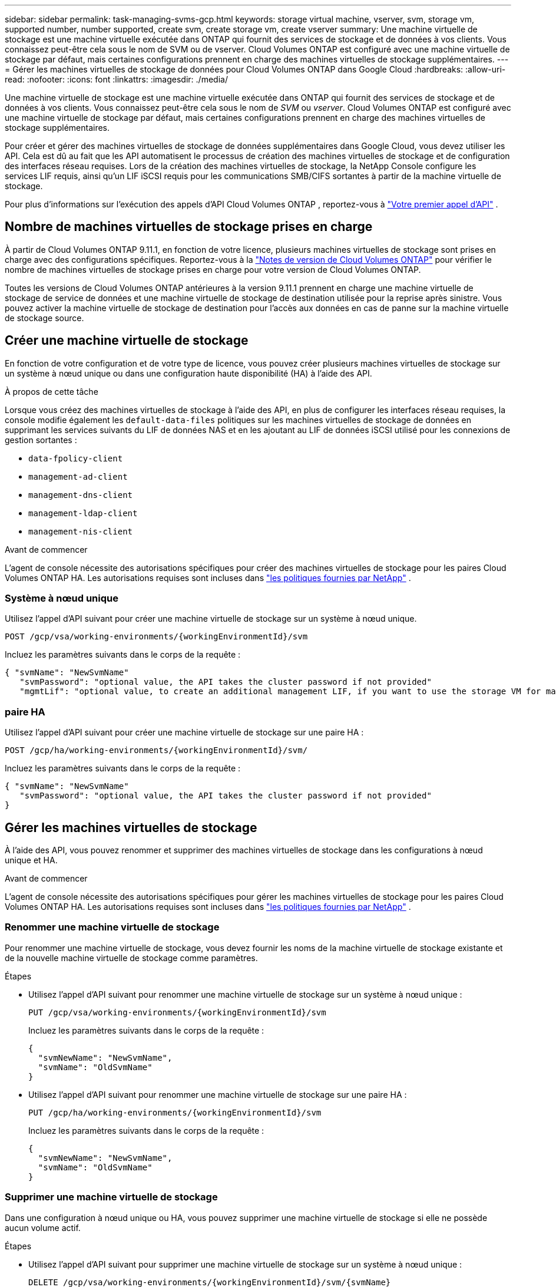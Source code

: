---
sidebar: sidebar 
permalink: task-managing-svms-gcp.html 
keywords: storage virtual machine, vserver, svm, storage vm, supported number, number supported, create svm, create storage vm, create vserver 
summary: Une machine virtuelle de stockage est une machine virtuelle exécutée dans ONTAP qui fournit des services de stockage et de données à vos clients.  Vous connaissez peut-être cela sous le nom de SVM ou de vserver.  Cloud Volumes ONTAP est configuré avec une machine virtuelle de stockage par défaut, mais certaines configurations prennent en charge des machines virtuelles de stockage supplémentaires. 
---
= Gérer les machines virtuelles de stockage de données pour Cloud Volumes ONTAP dans Google Cloud
:hardbreaks:
:allow-uri-read: 
:nofooter: 
:icons: font
:linkattrs: 
:imagesdir: ./media/


[role="lead"]
Une machine virtuelle de stockage est une machine virtuelle exécutée dans ONTAP qui fournit des services de stockage et de données à vos clients.  Vous connaissez peut-être cela sous le nom de _SVM_ ou _vserver_.  Cloud Volumes ONTAP est configuré avec une machine virtuelle de stockage par défaut, mais certaines configurations prennent en charge des machines virtuelles de stockage supplémentaires.

Pour créer et gérer des machines virtuelles de stockage de données supplémentaires dans Google Cloud, vous devez utiliser les API.  Cela est dû au fait que les API automatisent le processus de création des machines virtuelles de stockage et de configuration des interfaces réseau requises.  Lors de la création des machines virtuelles de stockage, la NetApp Console configure les services LIF requis, ainsi qu'un LIF iSCSI requis pour les communications SMB/CIFS sortantes à partir de la machine virtuelle de stockage.

Pour plus d'informations sur l'exécution des appels d'API Cloud Volumes ONTAP , reportez-vous à https://docs.netapp.com/us-en/bluexp-automation/cm/your_api_call.html#step-1-select-the-identifie["Votre premier appel d'API"^] .



== Nombre de machines virtuelles de stockage prises en charge

À partir de Cloud Volumes ONTAP 9.11.1, en fonction de votre licence, plusieurs machines virtuelles de stockage sont prises en charge avec des configurations spécifiques.  Reportez-vous à la https://docs.netapp.com/us-en/cloud-volumes-ontap-relnotes/index.html["Notes de version de Cloud Volumes ONTAP"^] pour vérifier le nombre de machines virtuelles de stockage prises en charge pour votre version de Cloud Volumes ONTAP.

Toutes les versions de Cloud Volumes ONTAP antérieures à la version 9.11.1 prennent en charge une machine virtuelle de stockage de service de données et une machine virtuelle de stockage de destination utilisée pour la reprise après sinistre.  Vous pouvez activer la machine virtuelle de stockage de destination pour l'accès aux données en cas de panne sur la machine virtuelle de stockage source.



== Créer une machine virtuelle de stockage

En fonction de votre configuration et de votre type de licence, vous pouvez créer plusieurs machines virtuelles de stockage sur un système à nœud unique ou dans une configuration haute disponibilité (HA) à l'aide des API.

.À propos de cette tâche
Lorsque vous créez des machines virtuelles de stockage à l'aide des API, en plus de configurer les interfaces réseau requises, la console modifie également les `default-data-files` politiques sur les machines virtuelles de stockage de données en supprimant les services suivants du LIF de données NAS et en les ajoutant au LIF de données iSCSI utilisé pour les connexions de gestion sortantes :

* `data-fpolicy-client`
* `management-ad-client`
* `management-dns-client`
* `management-ldap-client`
* `management-nis-client`


.Avant de commencer
L'agent de console nécessite des autorisations spécifiques pour créer des machines virtuelles de stockage pour les paires Cloud Volumes ONTAP HA.  Les autorisations requises sont incluses dans https://docs.netapp.com/us-en/bluexp-setup-admin/reference-permissions-gcp.html["les politiques fournies par NetApp"^] .



=== Système à nœud unique

Utilisez l’appel d’API suivant pour créer une machine virtuelle de stockage sur un système à nœud unique.

`POST /gcp/vsa/working-environments/{workingEnvironmentId}/svm`

Incluez les paramètres suivants dans le corps de la requête :

[source, json]
----
{ "svmName": "NewSvmName"
   "svmPassword": "optional value, the API takes the cluster password if not provided"
   "mgmtLif": "optional value, to create an additional management LIF, if you want to use the storage VM for management purposes"}
----


=== paire HA

Utilisez l’appel d’API suivant pour créer une machine virtuelle de stockage sur une paire HA :

`POST /gcp/ha/working-environments/{workingEnvironmentId}/svm/`

Incluez les paramètres suivants dans le corps de la requête :

[source, json]
----
{ "svmName": "NewSvmName"
   "svmPassword": "optional value, the API takes the cluster password if not provided"
}
----


== Gérer les machines virtuelles de stockage

À l’aide des API, vous pouvez renommer et supprimer des machines virtuelles de stockage dans les configurations à nœud unique et HA.

.Avant de commencer
L'agent de console nécessite des autorisations spécifiques pour gérer les machines virtuelles de stockage pour les paires Cloud Volumes ONTAP HA.  Les autorisations requises sont incluses dans https://docs.netapp.com/us-en/bluexp-setup-admin/reference-permissions-gcp.html["les politiques fournies par NetApp"^] .



=== Renommer une machine virtuelle de stockage

Pour renommer une machine virtuelle de stockage, vous devez fournir les noms de la machine virtuelle de stockage existante et de la nouvelle machine virtuelle de stockage comme paramètres.

.Étapes
* Utilisez l’appel d’API suivant pour renommer une machine virtuelle de stockage sur un système à nœud unique :
+
`PUT /gcp/vsa/working-environments/{workingEnvironmentId}/svm`

+
Incluez les paramètres suivants dans le corps de la requête :

+
[source, json]
----
{
  "svmNewName": "NewSvmName",
  "svmName": "OldSvmName"
}
----
* Utilisez l’appel d’API suivant pour renommer une machine virtuelle de stockage sur une paire HA :
+
`PUT /gcp/ha/working-environments/{workingEnvironmentId}/svm`

+
Incluez les paramètres suivants dans le corps de la requête :

+
[source, json]
----
{
  "svmNewName": "NewSvmName",
  "svmName": "OldSvmName"
}
----




=== Supprimer une machine virtuelle de stockage

Dans une configuration à nœud unique ou HA, vous pouvez supprimer une machine virtuelle de stockage si elle ne possède aucun volume actif.

.Étapes
* Utilisez l’appel d’API suivant pour supprimer une machine virtuelle de stockage sur un système à nœud unique :
+
`DELETE /gcp/vsa/working-environments/{workingEnvironmentId}/svm/{svmName}`

* Utilisez l’appel d’API suivant pour supprimer une machine virtuelle de stockage sur une paire HA :
+
`DELETE /gcp/ha/working-environments/{workingEnvironmentId}/svm/{svmName}`



.Informations connexes
* https://docs.netapp.com/us-en/bluexp-automation/cm/prepare.html["Préparez-vous à utiliser l'API"^]
* https://docs.netapp.com/us-en/bluexp-automation/cm/workflow_processes.html#organization-of-cloud-volumes-ontap-workflows["Flux de travail Cloud Volumes ONTAP"^]
* https://docs.netapp.com/us-en/bluexp-automation/platform/get_identifiers.html#get-the-connector-identifier["Obtenir les identifiants requis"^]
* https://docs.netapp.com/us-en/bluexp-automation/platform/use_rest_apis.html["Utiliser les API REST pour la NetApp Console"^]

